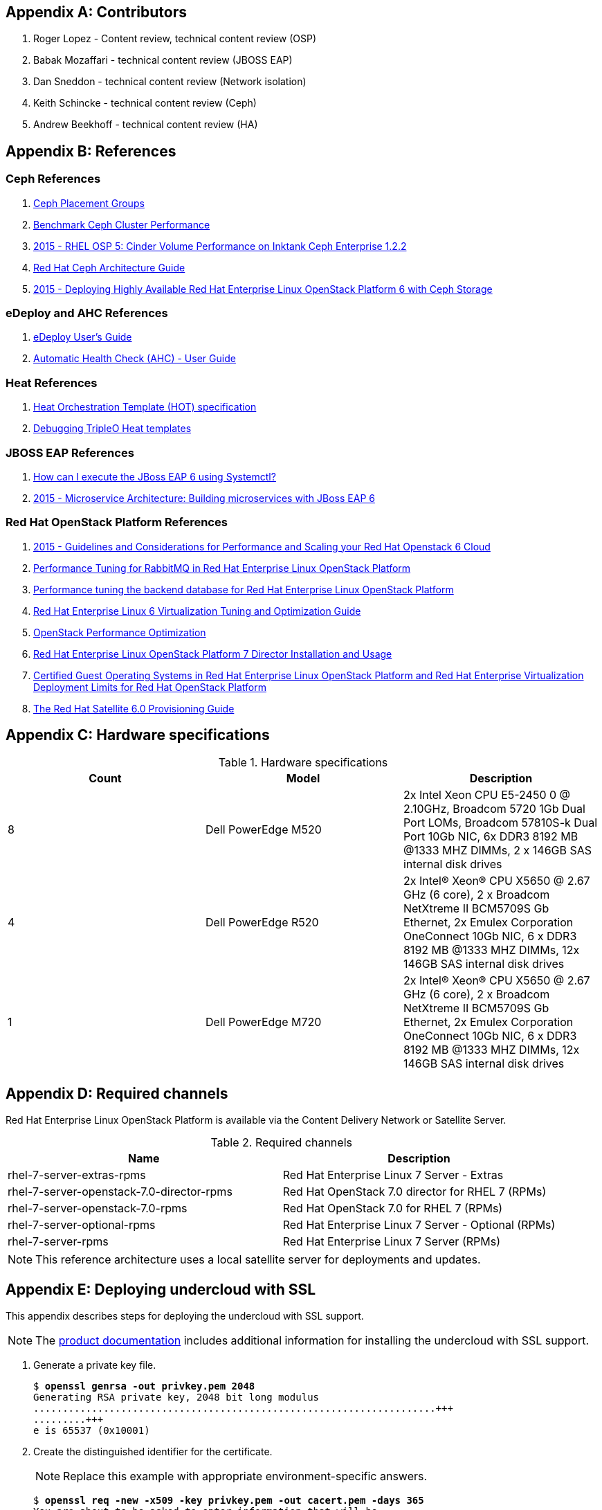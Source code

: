 [appendix]
[[Appendix-contributors]]
== Contributors
1. Roger Lopez - Content review, technical content review (OSP)
2. Babak Mozaffari - technical content review (JBOSS EAP)
3. Dan Sneddon - technical content review (Network isolation)
4. Keith Schincke - technical content review (Ceph)
5. Andrew Beekhoff - technical content review (HA)

[appendix]
[[Appendix-references]]
== References

=== Ceph References
. http://ceph.com/docs/master/rados/operations/placement-groups/[Ceph
  Placement Groups]
. https://wiki.ceph.com/Guides/How_To/Benchmark_Ceph_Cluster_Performance[Benchmark
Ceph Cluster Performance]
. https://access.redhat.com/articles/1321163[2015 - RHEL OSP 5: Cinder Volume Performance on Inktank Ceph
Enterprise 1.2.2]
. https://access.redhat.com/documentation/en/red-hat-ceph-storage/version-1.3/red-hat-ceph-storage-13-red-hat-ceph-architecture/red-hat-ceph-architecture[
Red Hat Ceph Architecture Guide]
. https://access.redhat.com/articles/1370143[2015 - Deploying Highly
  Available Red Hat Enterprise Linux OpenStack Platform 6 with Ceph
  Storage]

=== eDeploy and AHC References
. https://github.com/redhat-cip/edeploy/blob/master/docs/eDeployUserGuide.rst[eDeploy
  User's Guide]
. https://github.com/redhat-cip/edeploy/blob/master/docs/AHC.rst[
Automatic Health Check (AHC) - User Guide]

=== Heat References
. http://docs.openstack.org/developer/heat/template_guide/hot_spec.html[Heat
  Orchestration Template (HOT) specification]
. http://hardysteven.blogspot.com/2015/04/debugging-tripleo-heat-templates.html[Debugging
TripleO Heat templates]

=== JBOSS EAP References
. https://access.redhat.com/solutions/1320133[How can I execute the
  JBoss EAP 6 using Systemctl?]
. https://access.redhat.com/articles/1452603[2015 - Microservice
  Architecture: Building microservices with JBoss EAP 6]

=== Red Hat OpenStack Platform References
. https://access.redhat.com/articles/1507893[2015 - Guidelines and
Considerations for Performance and Scaling your Red Hat Openstack 6
Cloud]
. https://access.redhat.com/articles/1273073[Performance Tuning for
RabbitMQ in Red Hat Enterprise Linux OpenStack Platform]
. https://access.redhat.com/articles/1432053[Performance tuning the
backend database for Red Hat Enterprise Linux OpenStack Platform]
. https://access.redhat.com/documentation/en-US/Red_Hat_Enterprise_Linux/6/html-single/Virtualization_Tuning_and_Optimization_Guide/index.html[Red Hat Enterprise Linux 6 Virtualization Tuning and Optimization Guide]
. http://people.redhat.com/berrange/kvm-forum-2014/kvm-forum-2014-openstack-perf.pdf[OpenStack
Performance Optimization]
. https://access.redhat.com/documentation/en-US/Red_Hat_Enterprise_Linux_OpenStack_Platform/7/html/Director_Installation_and_Usage/[Red Hat Enterprise Linux OpenStack Platform 7 Director Installation and Usage]
. https://access.redhat.com/articles/973163[Certified Guest Operating
Systems in Red Hat Enterprise Linux OpenStack Platform and Red Hat
Enterprise Virtualization]
https://access.redhat.com/articles/1436373[Deployment Limits for Red
Hat OpenStack Platform]
. https://access.redhat.com/documentation/en-US/Red_Hat_Satellite/6.0/pdf/Provisioning_Guide/Red_Hat_Satellite-6.0-Provisioning_Guide-en-US.pdf[The
Red Hat Satellite 6.0 Provisioning Guide]

[appendix]
[[Appendix-hardware-specifications]]
== Hardware specifications

.Hardware specifications
[options="header,footer"]
|====
|Count|Model|Description
|8|Dell PowerEdge M520|2x Intel Xeon CPU E5-2450 0 @ 2.10GHz, Broadcom 5720 1Gb Dual Port LOMs, Broadcom 57810S-k
Dual Port 10Gb NIC, 6x DDR3 8192 MB @1333 MHZ DIMMs, 2 x 146GB SAS
internal disk drives
|4|Dell PowerEdge R520|2x Intel(R) Xeon(R) CPU X5650 @ 2.67 GHz (6
core), 2 x Broadcom NetXtreme II BCM5709S Gb Ethernet, 2x  Emulex
Corporation OneConnect 10Gb NIC, 6 x DDR3 8192 MB @1333 MHZ DIMMs, 12x
146GB SAS internal disk drives
|1|Dell PowerEdge M720|2x Intel(R) Xeon(R) CPU X5650 @ 2.67 GHz (6
core), 2 x Broadcom NetXtreme II BCM5709S Gb Ethernet, 2x  Emulex
Corporation OneConnect 10Gb NIC, 6 x DDR3 8192 MB @1333 MHZ DIMMs, 12x
146GB SAS internal disk drives
|====

[appendix]
[[Appendix-required-channels]]
== Required channels
Red Hat Enterprise Linux OpenStack Platform is available via the Content Delivery Network or Satellite Server.

.Required channels
[options="header,footer"]
|====
|Name|Description
|rhel-7-server-extras-rpms|Red Hat Enterprise Linux 7 Server - Extras
|rhel-7-server-openstack-7.0-director-rpms|Red Hat OpenStack 7.0 director for RHEL 7 (RPMs)
|rhel-7-server-openstack-7.0-rpms|Red Hat OpenStack 7.0 for RHEL 7 (RPMs)
|rhel-7-server-optional-rpms|Red Hat Enterprise Linux 7 Server - Optional (RPMs)
|rhel-7-server-rpms|Red Hat Enterprise Linux 7 Server (RPMs)
|====

NOTE: This reference architecture uses a local satellite server for
deployments and updates.

[appendix]
[[Appendix-undercloud-SSL]]
== Deploying undercloud with SSL

This appendix describes steps for deploying the undercloud with SSL
support.

NOTE: The
https://access.redhat.com/documentation/en-US/Red_Hat_Enterprise_Linux_OpenStack_Platform/7/html/Director_Installation_and_Usage/sect-Configuring_the_Director.html[product
documentation] includes additional information for installing the
undercloud with SSL support.


1. Generate a private key file.
+
[subs=+quotes]
----
$ *openssl genrsa -out privkey.pem 2048*
Generating RSA private key, 2048 bit long modulus
.....................................................................+++
.........+++
e is 65537 (0x10001)
----

2. Create the distinguished identifier for the certificate.
+
NOTE: Replace this example with appropriate environment-specific answers.
+
[subs=+quotes]
----
$ *openssl req -new -x509 -key privkey.pem -out cacert.pem -days 365*
You are about to be asked to enter information that will be
incorporated
into your certificate request.
What you are about to enter is what is called a Distinguished Name or
a DN.
There are quite a few fields but you can leave some blank
For some fields there will be a default value,
If you enter '.', the field will be left blank.
\-----
Country Name (2 letter code) [XX]:*US*
State or Province Name (full name) []:*Texas*
Locality Name (eg, city) [Default City]:*Austin*
Organization Name (eg, company) [Default Company Ltd]:*Red Hat*
Organizational Unit Name (eg, section) []:*Systems Engineering*
Common Name (eg, your name or your server's hostname) []:*192.0.2.2*
Email Address []:*jliberma@redhat.com*
----

3. Write the certificate and key to _undercloud.pem_.
+
[subs=+quotes]
----
$ *cat cacert.pem privkey.pem > undercloud.pem*
----

4. Copy the combined SSL key to _/etc/pki/instal-cert/_.
+
[subs=+quotes]
----
$ *sudo mkdir /etc/pki/instack-certs*
$ *sudo cp ~/undercloud.pem /etc/pki/instack-certs/.*
----

5. Set the SELinux context on the key certificate directory and files.
+
[subs=+quotes]
----
$ **sudo semanage fcontext -a -t etc_t "/etc/pki/instack-certs(/.\*)?"**
----

6. Run *restorecon* to enforce the new SELinux contexts.
+
[subs=+quotes]
----
$ *sudo restorecon -R /etc/pki/instack-certs*
----

7. Modify the undercloud.conf from the previous example to include:
.. An undercloud public VIP
.. An undercloud private VIP
.. The location for the undercloud service certificate.
+
[subs=+quotes]
----
$ *head undercloud.conf*
[DEFAULT]

image_path = .
local_ip = 192.0.2.1/24
undercloud_public_vip = 192.0.2.2
undercloud_admin_vip = 192.0.2.3
undercloud_service_certificate = /etc/pki/instack-certs/undercloud.pem
local_interface = eno4
masquerade_network = 192.0.2.0/24
dhcp_start = 192.0.2.5
----

8. Install the undercloud with SSL support.
+
[subs=+quotes]
----
$ *openstack undercloud install*
...
#############################################################################
instack-install-undercloud complete.

The file containing this installation's passwords is at
/home/stack/undercloud-passwords.conf.

There is also a stackrc file at /home/stack/stackrc.

These files are needed to interact with the OpenStack services, and
should be
secured.

#############################################################################
----
9. Source _stackrc_ and verify the OpenStack services have separate
  internal and public endpoint URLs.
+
[subs=+quotes]
----
$ *source ~stackrc*
$ *openstack endpoint show glance*
    +--------------+----------------------------------+
    | Field        | Value                            |
    +--------------+----------------------------------+
    | adminurl     | http://192.0.2.1:9292/           |
    | enabled      | True                             |
    | id           | 6f715600451f433f98e38b72a5b70606 |
    | internalurl  | http://192.0.2.1:9292/           |
    | publicurl    | https://192.0.2.2:13292/         |
    | region       | regionOne                        |
    | service_id   | 8553ca00fa2c4aa98b1d60aa53df3f89 |
    | service_name | glance                           |
    | service_type | image                            |
    +--------------+----------------------------------+
----

[appendix]
[[Appendix-undercloud-servce-list]]
== Undercloud Service List

[subs=+quotes]
----
neutron-dhcp-agent
neutron-openvswitch-agent
neutron-server
openstack-ceilometer-alarm-evaluator
openstack-ceilometer-alarm-notifier
openstack-ceilometer-api
openstack-ceilometer-central
openstack-ceilometer-collector
openstack-ceilometer-notification
openstack-glance-api
openstack-glance-registry
openstack-heat-api-cfn
openstack-heat-api-cloudwatch
openstack-heat-api
openstack-heat-engine
openstack-ironic-api
openstack-ironic-conductor
openstack-ironic-discoverd-dnsmasq
openstack-ironic-discoverd
openstack-keystone
openstack-nova-api
openstack-nova-compute
openstack-nova-conductor
openstack-nova-consoleauth
openstack-nova-scheduler
openstack-swift-account-auditor
openstack-swift-account-reaper
openstack-swift-account-replicator
openstack-swift-account
openstack-swift-container-auditor
openstack-swift-container-replicator
openstack-swift-container-updater
openstack-swift-container
openstack-swift-object-auditor
openstack-swift-object-replicator
openstack-swift-object-updater
openstack-swift-object
openstack-swift-proxy
openstack-tuskar-api
----

[appendix]
[[Appendix-overcloud-servce-list]]
== Overcloud Service List

[subs=+quotes]
----
Cluster name: tripleo_cluster
Last updated: Tue Sep  8 12:41:33 2015
Last change: Tue Sep  8 11:47:03 2015
Stack: corosync
Current DC: overcloud-controller-2 (3) - partition with quorum
Version: 1.1.12-a14efad
3 Nodes configured
112 Resources configured

Online: [ overcloud-controller-0 overcloud-controller-1 overcloud-controller-2 ]

Full list of resources:

 ip-192.0.2.6   (ocf::heartbeat:IPaddr2):       Started overcloud-controller-0 
 Clone Set: haproxy-clone [haproxy]
     Started: [ overcloud-controller-0 overcloud-controller-1 overcloud-controller-2 ]
 ip-172.16.1.11 (ocf::heartbeat:IPaddr2):       Started overcloud-controller-1 
 ip-10.19.137.121       (ocf::heartbeat:IPaddr2):       Started overcloud-controller-2 
 ip-172.16.2.10 (ocf::heartbeat:IPaddr2):       Started overcloud-controller-0 
 ip-172.16.1.10 (ocf::heartbeat:IPaddr2):       Started overcloud-controller-1 
 Master/Slave Set: galera-master [galera]
     Masters: [ overcloud-controller-0 overcloud-controller-1 overcloud-controller-2 ]
 ip-172.16.3.10 (ocf::heartbeat:IPaddr2):       Started overcloud-controller-2 
 Master/Slave Set: redis-master [redis]
     Masters: [ overcloud-controller-2 ]
     Slaves: [ overcloud-controller-0 overcloud-controller-1 ]
 Clone Set: mongod-clone [mongod]
     Started: [ overcloud-controller-0 overcloud-controller-1 overcloud-controller-2 ]
 Clone Set: rabbitmq-clone [rabbitmq]
     Started: [ overcloud-controller-0 overcloud-controller-1 overcloud-controller-2 ]
 Clone Set: memcached-clone [memcached]
     Started: [ overcloud-controller-0 overcloud-controller-1 overcloud-controller-2 ]
 Clone Set: openstack-nova-scheduler-clone [openstack-nova-scheduler]
     Started: [ overcloud-controller-0 overcloud-controller-1 overcloud-controller-2 ]
 Clone Set: neutron-l3-agent-clone [neutron-l3-agent]
     Started: [ overcloud-controller-0 overcloud-controller-1 overcloud-controller-2 ]
 Clone Set: openstack-ceilometer-alarm-notifier-clone [openstack-ceilometer-alarm-notifier]
     Started: [ overcloud-controller-0 overcloud-controller-1 overcloud-controller-2 ]
 Clone Set: openstack-heat-engine-clone [openstack-heat-engine]
     Started: [ overcloud-controller-0 overcloud-controller-1 overcloud-controller-2 ]
 Clone Set: openstack-ceilometer-api-clone [openstack-ceilometer-api]
     Started: [ overcloud-controller-0 overcloud-controller-1 overcloud-controller-2 ]
 Clone Set: neutron-metadata-agent-clone [neutron-metadata-agent]
     Started: [ overcloud-controller-0 overcloud-controller-1 overcloud-controller-2 ]
 Clone Set: neutron-ovs-cleanup-clone [neutron-ovs-cleanup]
     Started: [ overcloud-controller-0 overcloud-controller-1 overcloud-controller-2 ]
 Clone Set: neutron-netns-cleanup-clone [neutron-netns-cleanup]
     Started: [ overcloud-controller-0 overcloud-controller-1 overcloud-controller-2 ]
 Clone Set: openstack-heat-api-clone [openstack-heat-api]
     Started: [ overcloud-controller-0 overcloud-controller-1 overcloud-controller-2 ]
 Clone Set: openstack-cinder-scheduler-clone [openstack-cinder-scheduler]
     Started: [ overcloud-controller-0 overcloud-controller-1 overcloud-controller-2 ]
 Clone Set: openstack-nova-api-clone [openstack-nova-api]
     Started: [ overcloud-controller-0 overcloud-controller-1 overcloud-controller-2 ]
 Clone Set: openstack-heat-api-cloudwatch-clone [openstack-heat-api-cloudwatch]
     Started: [ overcloud-controller-0 overcloud-controller-1 overcloud-controller-2 ]
 Clone Set: openstack-ceilometer-collector-clone [openstack-ceilometer-collector]
     Started: [ overcloud-controller-0 overcloud-controller-1 overcloud-controller-2 ]
 Clone Set: openstack-keystone-clone [openstack-keystone]
     Started: [ overcloud-controller-0 overcloud-controller-1 overcloud-controller-2 ]
 Clone Set: openstack-nova-consoleauth-clone [openstack-nova-consoleauth]
     Started: [ overcloud-controller-0 overcloud-controller-1 overcloud-controller-2 ]
 Clone Set: openstack-glance-registry-clone [openstack-glance-registry]
     Started: [ overcloud-controller-0 overcloud-controller-1 overcloud-controller-2 ]
 Clone Set: openstack-ceilometer-notification-clone [openstack-ceilometer-notification]
     Started: [ overcloud-controller-0 overcloud-controller-1 overcloud-controller-2 ]
 Clone Set: openstack-cinder-api-clone [openstack-cinder-api]
     Started: [ overcloud-controller-0 overcloud-controller-1 overcloud-controller-2 ]
 Clone Set: neutron-dhcp-agent-clone [neutron-dhcp-agent]
     Started: [ overcloud-controller-0 overcloud-controller-1 overcloud-controller-2 ]
 Clone Set: openstack-glance-api-clone [openstack-glance-api]
     Started: [ overcloud-controller-0 overcloud-controller-1 overcloud-controller-2 ]
 Clone Set: neutron-openvswitch-agent-clone [neutron-openvswitch-agent]
     Started: [ overcloud-controller-0 overcloud-controller-1 overcloud-controller-2 ]
 Clone Set: openstack-nova-novncproxy-clone [openstack-nova-novncproxy]
     Started: [ overcloud-controller-0 overcloud-controller-1 overcloud-controller-2 ]
 Clone Set: delay-clone [delay]
     Started: [ overcloud-controller-0 overcloud-controller-1 overcloud-controller-2 ]
 Clone Set: neutron-server-clone [neutron-server]
     Started: [ overcloud-controller-0 overcloud-controller-1 overcloud-controller-2 ]
 Clone Set: httpd-clone [httpd]
     Started: [ overcloud-controller-0 overcloud-controller-1 overcloud-controller-2 ]
 Clone Set: openstack-ceilometer-central-clone [openstack-ceilometer-central]
     Started: [ overcloud-controller-0 overcloud-controller-1 overcloud-controller-2 ]
 Clone Set: openstack-ceilometer-alarm-evaluator-clone [openstack-ceilometer-alarm-evaluator]
     Started: [ overcloud-controller-0 overcloud-controller-1 overcloud-controller-2 ]
 Clone Set: openstack-heat-api-cfn-clone [openstack-heat-api-cfn]
     Started: [ overcloud-controller-0 overcloud-controller-1 overcloud-controller-2 ]
 openstack-cinder-volume        (systemd:openstack-cinder-volume):      Started overcloud-controller-2 
 Clone Set: openstack-nova-conductor-clone [openstack-nova-conductor]
     Started: [ overcloud-controller-0 overcloud-controller-1 overcloud-controller-2 ]

PCSD Status:
  overcloud-controller-0: Online
  overcloud-controller-1: Online
  overcloud-controller-2: Online

Daemon Status:
  corosync: active/enabled
  pacemaker: active/enabled
  pcsd: active/enabled
----

[appendix]
[[Appendix-controller_fencing_script]]
== Example fencing Script
This script was used by the Red Hat Systems Engineering team to
configure and test `Pacemaker` fencing. The script is not tested nor
suitable for production use. It is included as a reference for
manually configuring fencing or as an example for scripted
configuration.

[source%autofit, shell]
----
#!/bin/bash

source ~/stackrc
env | grep OS_
SSH_CMD="ssh -l heat-admin"

function usage {
        echo "USAGE: $0 [enable|test]"
        exit 1
}

function enable_stonith {
        # for all controller nodes
        for i in $(nova list | awk ' /controller/ { print $12 } ' | cut -f2 -d=)
        do 
                echo $i
                # create the fence device
                $SSH_CMD $i 'sudo pcs stonith create $(hostname -s)-ipmi fence_ipmilan pcmk_host_list=$(hostname -s) ipaddr=$(sudo ipmitool lan print 1 | awk " /IP Address  / { print \$4 } ") login=root passwd=PASSWORD lanplus=1 cipher=1 op monitor interval=60sr'
                # avoid fencing yourself
                $SSH_CMD $i 'sudo pcs constraint location $(hostname -s)-ipmi avoids $(hostname -s)'
        done

        # enable STONITH devices from any controller
        $SSH_CMD $i 'sudo pcs property set stonith-enabled=true'
        $SSH_CMD $i 'sudo pcs property show'
}

function test_fence {

        for i in $(nova list | awk ' /controller/ { print $12 } ' | cut -f2 -d= | head -n 1)
        do 
                # get REDIS_IP
                REDIS_IP=$($SSH_CMD $i 'sudo grep -ri redis_vip /etc/puppet/hieradata/' | awk '/vip_data.yaml/ { print $2 } ')
        done
        # for all controller nodes
        for i in $(nova list | awk ' /controller/ { print $12 } ' | cut -f2 -d=)
        do 
                if $SSH_CMD $i "sudo ip a" | grep -q $REDIS_IP
                then 
                        FENCE_DEVICE=$($SSH_CMD $i 'sudo pcs stonith show $(hostname -s)-ipmi' | awk ' /Attributes/ { print $2 } ' | cut -f2 -d=)
                        IUUID=$(nova list | awk " /$i/ { print \$2 } ")
                        UUID=$(ironic node-list | awk " /$IUUID/ { print \$2 } ")
                else
                        FENCER=$i
                fi
        done 2>/dev/null

        echo "REDIS_IP $REDIS_IP"
        echo "FENCER $FENCER"
        echo "FENCE_DEVICE $FENCE_DEVICE"
        echo "UUID $UUID"
        echo "IUUID $IUUID"

        # stonith REDIS_IP owner
        $SSH_CMD $FENCER sudo pcs stonith fence $FENCE_DEVICE

        sleep 30

        # fence REDIS_IP owner to keep ironic from powering it on
        sudo ironic node-set-power-state $UUID off

        sleep 60

        # check REDIS_IP failover
        $SSH_CMD $FENCER sudo pcs status | grep $REDIS_IP
}

if [ "$1" == "test" ]
then
        test_fence
elif [ "$1" == "enable" ]
then
        enable_stonith
else
        usage
fi
----

[appendix]
[[Appendix-nic-configuration-files]]
== NIC Confguration Files
This appendix includes the full text of the network isolation
environment files used in this use case.

NOTE: The _swift-storage.yaml_ and _cinder-storage.yaml_ are not shown
because they were not used.

=== network-environment.yaml
[source%autofit, shell]
----
resource_registry:
  OS::TripleO::BlockStorage::Net::SoftwareConfig: /home/stack/nic-configs/cinder-storage.yaml
  OS::TripleO::Compute::Net::SoftwareConfig: /home/stack/nic-configs/compute.yaml
  OS::TripleO::Controller::Net::SoftwareConfig: /home/stack/nic-configs/controller.yaml
  OS::TripleO::ObjectStorage::Net::SoftwareConfig: /home/stack/nic-configs/swift-storage.yaml
  OS::TripleO::CephStorage::Net::SoftwareConfig: /home/stack/nic-configs/ceph-storage.yaml

parameter_defaults:
  NeutronExternalNetworkBridge: "br-ex"
  InternalApiNetCidr: 172.16.1.0/24
  StorageNetCidr: 172.16.2.0/24
  StorageMgmtNetCidr: 172.16.3.0/24
  TenantNetCidr: 172.16.4.0/24
  ExternalNetCidr: 10.19.136.0/21
  InternalApiAllocationPools: [{'start': '172.16.1.10', 'end': '172.16.1.100'}]
  StorageAllocationPools: [{'start': '172.16.2.10', 'end': '172.16.2.200'}]
  StorageMgmtAllocationPools: [{'start': '172.16.3.10', 'end': '172.16.3.200'}]
  TenantAllocationPools: [{'start': '172.16.4.10', 'end': '172.16.4.200'}]
  ExternalAllocationPools: [{'start': '10.19.137.121', 'end': '10.19.137.151'}]
  InternalApiNetworkVlanID: 4041
  StorageNetworkVlanID: 4042
  StorageMgmtNetworkVlanID: 4043
  TenantNetworkVlanID: 4044
  ExternalNetworkVlanID: 168
  ExternalInterfaceDefaultRoute: "10.19.143.254"
  BondInterfaceOvsOptions:
      "bond_mode=balance-tcp lacp=active other-config:lacp-fallback-ab=true"
----
=== controller.yaml
[source%autofit, shell]
----
heat_template_version: 2015-04-30

description: >
  Software Config to drive os-net-config to configure VLANs for the
  controller role.

parameters:
  ExternalIpSubnet:
    default: ''
    description: IP address/subnet on the external network
    type: string
  InternalApiIpSubnet:
    default: ''
    description: IP address/subnet on the internal API network
    type: string
  StorageIpSubnet:
    default: ''
    description: IP address/subnet on the storage network
    type: string
  StorageMgmtIpSubnet:
    default: ''
    description: IP address/subnet on the storage mgmt network
    type: string
  TenantIpSubnet:
    default: ''
    description: IP address/subnet on the tenant network
    type: string
  ExternalNetworkVlanID:
    default: 168
    description: Vlan ID for the external network traffic.
    type: number
  InternalApiNetworkVlanID:
    default: 4041
    description: Vlan ID for the internal_api network traffic.
    type: number
  StorageNetworkVlanID:
    default: 4042
    description: Vlan ID for the storage network traffic.
    type: number
  StorageMgmtNetworkVlanID:
    default: 4043
    description: Vlan ID for the storage mgmt network traffic.
    type: number
  TenantNetworkVlanID:
    default: 4044
    description: Vlan ID for the tenant network traffic.
    type: number
  ExternalInterfaceDefaultRoute:
    default: '10.19.143.254'
    description: Default route for the external network.
    type: string

resources:
  OsNetConfigImpl:
    type: OS::Heat::StructuredConfig
    properties:
      group: os-apply-config
      config:
        os_net_config:
          network_config:
            -
              type: ovs_bridge
              name: br-ex
              use_dhcp: false
              addresses:
              -
                ip_netmask: {get_param: ExternalIpSubnet}
              routes:
                -
                  ip_netmask: 0.0.0.0/0
                  next_hop: {get_param: ExternalInterfaceDefaultRoute}
              members:
                -
                  type: interface
                  name: nic1
                  primary: true
            -
              type: ovs_bridge
              name: br-nic3
              use_dhcp: false
              addresses:
                -
                  ip_netmask: {get_param: TenantIpSubnet}
              members:
                -
                  type: interface
                  name: nic3
                  primary: true
                -
                  type: vlan
                  vlan_id: {get_param: StorageMgmtNetworkVlanID}
                  addresses:
                  -
                    ip_netmask: {get_param: StorageMgmtIpSubnet}
            -
              type: ovs_bridge
              name: br-nic4
              use_dhcp: false
              addresses:
                -
                  ip_netmask: {get_param: StorageIpSubnet}
              members:
                -
                  type: interface
                  name: nic4
                  primary: true
                -
                  type: vlan
                  vlan_id: {get_param: InternalApiNetworkVlanID}
                  addresses:
                  -
                    ip_netmask: {get_param: InternalApiIpSubnet}

outputs:
  OS::stack_id:
    description: The OsNetConfigImpl resource.
    value: {get_resource: OsNetConfigImpl}
----
=== compute.yaml
[source%autofit, shell]
----
heat_template_version: 2015-04-30

description: >
  Software Config to drive os-net-config with 2 bonded nics on a bridge
  with a VLANs attached for the compute role.

parameters:
  ExternalIpSubnet:
    default: ''
    description: IP address/subnet on the external network
    type: string
  InternalApiIpSubnet:
    default: ''
    description: IP address/subnet on the internal API network
    type: string
  StorageIpSubnet:
    default: ''
    description: IP address/subnet on the storage network
    type: string
  StorageMgmtIpSubnet:
    default: ''
    description: IP address/subnet on the storage mgmt network
    type: string
  TenantIpSubnet:
    default: ''
    description: IP address/subnet on the tenant network
    type: string
  InternalApiNetworkVlanID:
    default: 4041
    description: Vlan ID for the internal_api network traffic.
    type: number
  StorageNetworkVlanID:
    default: 4042
    description: Vlan ID for the storage network traffic.
    type: number
  TenantNetworkVlanID:
    default: 4044
    description: Vlan ID for the tenant network traffic.
    type: number

resources:
  OsNetConfigImpl:
    type: OS::Heat::StructuredConfig
    properties:
      group: os-apply-config
      config:
        os_net_config:
          network_config:
            -
              type: interface
              name: nic1
              use_dhcp: false
            -
              type: ovs_bridge
              name: br-nic3
              use_dhcp: false
              addresses:
                -
                  ip_netmask: {get_param: TenantIpSubnet}
              members:
                -
                  type: interface
                  name: nic3
                  primary: true
            -
              type: ovs_bridge
              name: br-nic4
              use_dhcp: false
              addresses:
                -
                  ip_netmask: {get_param: StorageIpSubnet}
              members:
                -
                  type: interface
                  name: nic4
                  primary: true
                -
                  type: vlan
                  vlan_id: {get_param: InternalApiNetworkVlanID}
                  addresses:
                  -
                    ip_netmask: {get_param: InternalApiIpSubnet}

outputs:
  OS::stack_id:
    description: The OsNetConfigImpl resource.
    value: {get_resource: OsNetConfigImpl}
----
=== ceph.-storage.yaml
[source%autofit, shell]
----
heat_template_version: 2015-04-30

description: >
  Software Config to drive os-net-config with 2 bonded nics on a bridge
  with a VLANs attached for the compute role.

parameters:
  ExternalIpSubnet:
    default: ''
    description: IP address/subnet on the external network
    type: string
  InternalApiIpSubnet:
    default: ''
    description: IP address/subnet on the internal API network
    type: string
  StorageIpSubnet:
    default: ''
    description: IP address/subnet on the storage network
    type: string
  StorageMgmtIpSubnet:
    default: ''
    description: IP address/subnet on the storage mgmt network
    type: string
  TenantIpSubnet:
    default: ''
    description: IP address/subnet on the tenant network
    type: string
  StorageNetworkVlanID:
    default: 4042
    description: Vlan ID for the storage network traffic.
    type: number
  StorageMgmtNetworkVlanID:
    default: 4043
    description: Vlan ID for the storage network traffic.
    type: number

resources:
  OsNetConfigImpl:
    type: OS::Heat::StructuredConfig
    properties:
      group: os-apply-config
      config:
        os_net_config:
          network_config:
            -
              type: interface
              name: nic1
              use_dhcp: false
            -
              type: ovs_bridge
              name: br-nic3
              use_dhcp: false
              addresses:
                -
                  ip_netmask: {get_param: StorageMgmtIpSubnet}
              members:
                -
                  type: interface
                  name: nic3
                  primary: true
            -
              type: ovs_bridge
              name: br-nic4
              use_dhcp: false
              addresses:
                -
                  ip_netmask: {get_param: StorageIpSubnet}
              members:
                -
                  type: interface
                  name: nic4
                  primary: true

outputs:
  OS::stack_id:
    description: The OsNetConfigImpl resource.
    value: {get_resource: OsNetConfigImpl}
----

// vim: set syntax=asciidoc:
